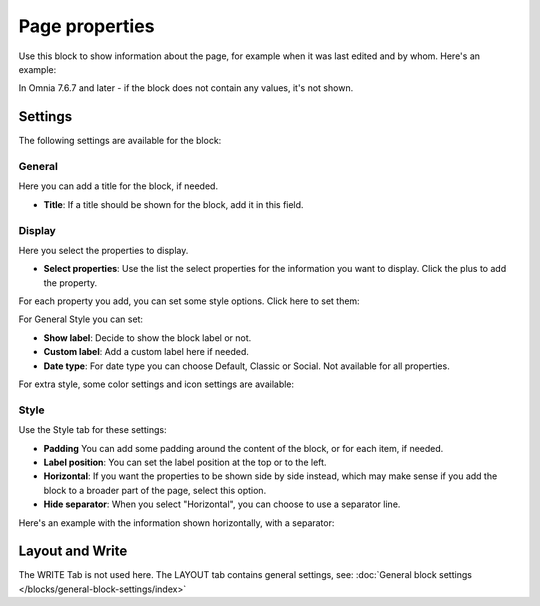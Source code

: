 Page properties
===========================================

Use this block to show information about the page, for example when it was last edited and by whom. Here's an example:

.. image:: page-properties-info-new2.png

In Omnia 7.6.7 and later -  if the block does not contain any values, it's not shown.

Settings
***********
The following settings are available for the block:

.. image:: page-properties-settings-new3.png

General
------------
Here you can add a title for the block, if needed.

.. image:: page-properties-block-general-v75.png

+ **Title**: If a title should be shown for the block, add it in this field.  

Display
---------
Here you select the properties to display.

.. image:: page-properties-block-display.png

+ **Select properties**: Use the list the select properties for the information you want to display. Click the plus to add the property.

For each property you add, you can set some style options. Click here to set them:

.. image:: page-properties-block-display-style.png

For General Style you can set:

.. image:: page-properties-block-display-style-general-v75.png

+ **Show label**: Decide to show the block label or not. 
+ **Custom label**: Add a custom label here if needed.
+ **Date type**: For date type you can choose Default, Classic or Social. Not available for all properties.

For extra style, some color settings and icon settings are available:

.. image:: page-properties-block-display-style-style.png

Style
---------
Use the Style tab for these settings:

.. image:: page-properties-block-style.png

+ **Padding** You can add some padding around the content of the block, or for each item, if needed.
+ **Label position**: You can set the label position at the top or to the left.
+ **Horizontal**: If you want the properties to be shown side by side instead, which may make sense if you add the block to a broader part of the page, select this option.
+ **Hide separator**: When you select "Horizontal", you can choose to use a separator line.

Here's an example with the information shown horizontally, with a separator:

.. image:: page-properties-block-style-horizontal.png

Layout and Write
*********************
The WRITE Tab is not used here. The LAYOUT tab contains general settings, see: :doc:`General block settings </blocks/general-block-settings/index>`
